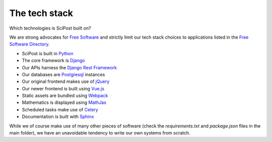 ##################
The tech stack
##################

Which technologies is SciPost built on?

We are strong advocates for `Free Software <https://www.gnu.org/philosophy/free-sw.html>`_
and strictly limit our tech stack choices to applications listed in the
`Free Software Directory <https://directory.fsf.org/wiki/Main_Page>`_.

* SciPost is built in `Python <https://www.python.org>`_

* The core framework is `Django <https://djangoproject.com>`_

* Our APIs harness the `Django Rest Framework <https://www.django-rest-framework.org>`_

* Our databases are `Postgresql <https://www.postgresql.org>`_ instances

* Our original frontend makes use of `jQuery <https://jquery.com>`_

* Our newer frontend is built using `Vue.js <https://vuejs.org>`_

* Static assets are bundled using `Webpack <https://webpack.js.org>`_

* Mathematics is displayed using `MathJax <https://www.mathjax.org>`_

* Scheduled tasks make use of `Celery <https://docs.celeryproject.org>`_

* Documentation is built with `Sphinx <https://www.sphinx-doc.org>`_


While we of course make use of many other pieces of software (check the
`requirements.txt` and `package.json` files in the main folder),
we have an unavoidable tendency to write our own systems from scratch.
